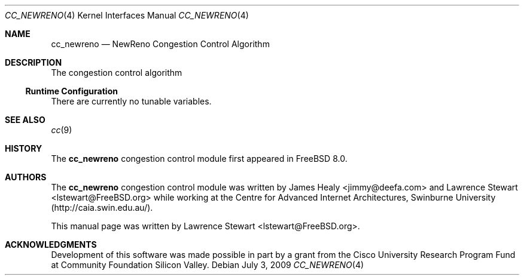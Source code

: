 .\"
.\" Copyright (c) 2009 Lawrence Stewart <lstewart@FreeBSD.org>
.\" All rights reserved.
.\"
.\" Redistribution and use in source and binary forms, with or without
.\" modification, are permitted provided that the following conditions
.\" are met:
.\" 1. Redistributions of source code must retain the above copyright
.\"    notice, this list of conditions, and the following disclaimer,
.\"    without modification, immediately at the beginning of the file.
.\" 2. The name of the author may not be used to endorse or promote products
.\"    derived from this software without specific prior written permission.
.\"
.\" THIS SOFTWARE IS PROVIDED BY THE AUTHOR AND CONTRIBUTORS ``AS IS'' AND
.\" ANY EXPRESS OR IMPLIED WARRANTIES, INCLUDING, BUT NOT LIMITED TO, THE
.\" IMPLIED WARRANTIES OF MERCHANTABILITY AND FITNESS FOR A PARTICULAR PURPOSE
.\" ARE DISCLAIMED. IN NO EVENT SHALL THE AUTHOR OR CONTRIBUTORS BE LIABLE FOR
.\" ANY DIRECT, INDIRECT, INCIDENTAL, SPECIAL, EXEMPLARY, OR CONSEQUENTIAL
.\" DAMAGES (INCLUDING, BUT NOT LIMITED TO, PROCUREMENT OF SUBSTITUTE GOODS
.\" OR SERVICES; LOSS OF USE, DATA, OR PROFITS; OR BUSINESS INTERRUPTION)
.\" HOWEVER CAUSED AND ON ANY THEORY OF LIABILITY, WHETHER IN CONTRACT, STRICT
.\" LIABILITY, OR TORT (INCLUDING NEGLIGENCE OR OTHERWISE) ARISING IN ANY WAY
.\" OUT OF THE USE OF THIS SOFTWARE, EVEN IF ADVISED OF THE POSSIBILITY OF
.\" SUCH DAMAGE.
.\"
.\" $FreeBSD$
.\"
.Dd July 3, 2009
.Dt CC_NEWRENO 4
.Os
.Sh NAME
.Nm cc_newreno
.Nd NewReno Congestion Control Algorithm
.Sh DESCRIPTION
The
.N
congestion control algorithm
.Ss Runtime Configuration
There are currently no tunable variables.
.Sh SEE ALSO
.Xr cc 9
.Sh HISTORY
The
.Nm
congestion control module first appeared in
.Fx 8.0 .
.Sh AUTHORS
.An -nosplit
The
.Nm
congestion control module was written by
.An James Healy Aq jimmy@deefa.com
and
.An Lawrence Stewart Aq lstewart@FreeBSD.org
while working at the Centre for Advanced Internet Architectures,
Swinburne University (http://caia.swin.edu.au/).
.Pp
This manual page was written by
.An Lawrence Stewart Aq lstewart@FreeBSD.org .
.Sh ACKNOWLEDGMENTS
Development of this software was made possible in part by a grant from the
Cisco University Research Program Fund at Community Foundation Silicon Valley.
